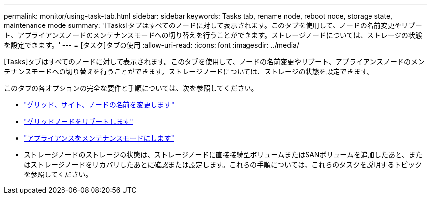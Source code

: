 ---
permalink: monitor/using-task-tab.html 
sidebar: sidebar 
keywords: Tasks tab, rename node, reboot node, storage state, maintenance mode 
summary: '[Tasks]タブはすべてのノードに対して表示されます。このタブを使用して、ノードの名前変更やリブート、アプライアンスノードのメンテナンスモードへの切り替えを行うことができます。ストレージノードについては、ストレージの状態を設定できます。' 
---
= [タスク]タブの使用
:allow-uri-read: 
:icons: font
:imagesdir: ../media/


[role="lead"]
[Tasks]タブはすべてのノードに対して表示されます。このタブを使用して、ノードの名前変更やリブート、アプライアンスノードのメンテナンスモードへの切り替えを行うことができます。ストレージノードについては、ストレージの状態を設定できます。

このタブの各オプションの完全な要件と手順については、次を参照してください。

* link:../maintain/rename-grid-site-node-overview.html["グリッド、サイト、ノードの名前を変更します"]
* link:../maintain/rebooting-grid-node-from-grid-manager.html["グリッドノードをリブートします"]
* https://docs.netapp.com/us-en/storagegrid-appliances/commonhardware/placing-appliance-into-maintenance-mode.html["アプライアンスをメンテナンスモードにします"^]
* ストレージノードのストレージの状態は、ストレージノードに直接接続型ボリュームまたはSANボリュームを追加したあと、またはストレージノードをリカバリしたあとに確認または設定します。これらの手順については、これらのタスクを説明するトピックを参照してください。

